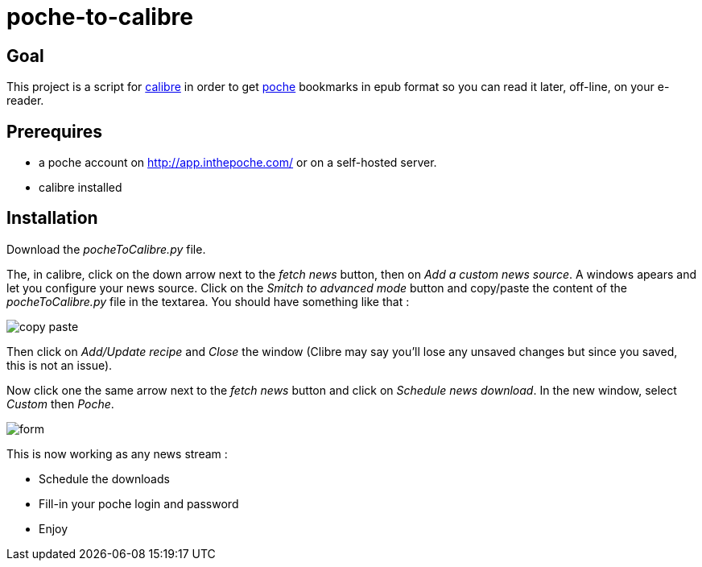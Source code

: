 poche-to-calibre
================

== Goal

This project is a script for http://calibre-ebook.com/[calibre] in order to get http://www.inthepoche.com/[poche]
 bookmarks in epub format so you can read it later, off-line, on your e-reader.

== Prerequires

* a poche account on http://app.inthepoche.com/ or on a self-hosted server.
* calibre installed

== Installation

Download the _pocheToCalibre.py_ file.

The, in calibre, click on the down arrow next to the _fetch news_ button, then on _Add a custom news source_.
A  windows apears and let you configure your news source. Click on the _Smitch to advanced mode_ button and 
copy/paste the content of the _pocheToCalibre.py_ file in the textarea. You should have something like that :

image::doc/img/copy-paste.png[]

Then click on _Add/Update recipe_ and _Close_ the window (Clibre may say you'll lose any unsaved changes but 
since you saved, this is not an issue).

Now click one the same arrow next to the _fetch news_ button and click on _Schedule news download_. In the new window,
select _Custom_ then _Poche_.

image::doc/img/form.png[]

This is now working as any news stream :

* Schedule the downloads
* Fill-in your poche login and password
* Enjoy

